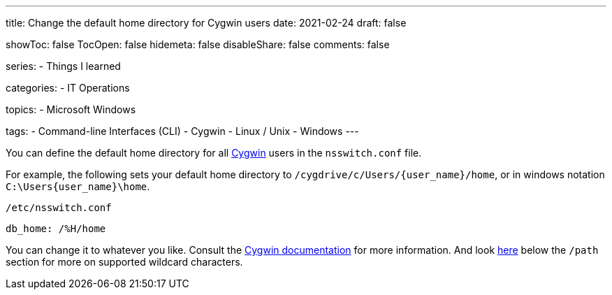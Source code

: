 ---
title: Change the default home directory for Cygwin users
date: 2021-02-24
draft: false

showToc: false
TocOpen: false
hidemeta: false
disableShare: false
comments: false

series:
- Things I learned

categories:
- IT Operations

topics:
- Microsoft Windows

tags:
- Command-line Interfaces (CLI)
- Cygwin
- Linux / Unix
- Windows
---

:source-language: console

:url_cygwin: https://cygwin.com
:url_cygwin_doc_nsswitch: https://cygwin.com/cygwin-ug-net/ntsec.html#ntsec-mapping-nsswitch-home


You can define the default home directory for all {url_cygwin}[Cygwin] users in the `nsswitch.conf` file.

For example, the following sets your default home directory to `/cygdrive/c/Users/{user_name}/home`, or in windows notation `C:\Users\{user_name}\home`.

.`/etc/nsswitch.conf`
----
db_home: /%H/home
----

You can change it to whatever you like.
Consult the {url_cygwin_doc_nsswitch}[Cygwin documentation] for more information.
And look https://cygwin.com/cygwin-ug-net/ntsec.html#ntsec-mapping-nsswitch-passwd[here] below the `/path` section for more on supported wildcard characters.
